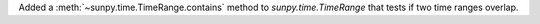Added a :meth:`~sunpy.time.TimeRange.contains` method to `sunpy.time.TimeRange`
that tests if two time ranges overlap.
